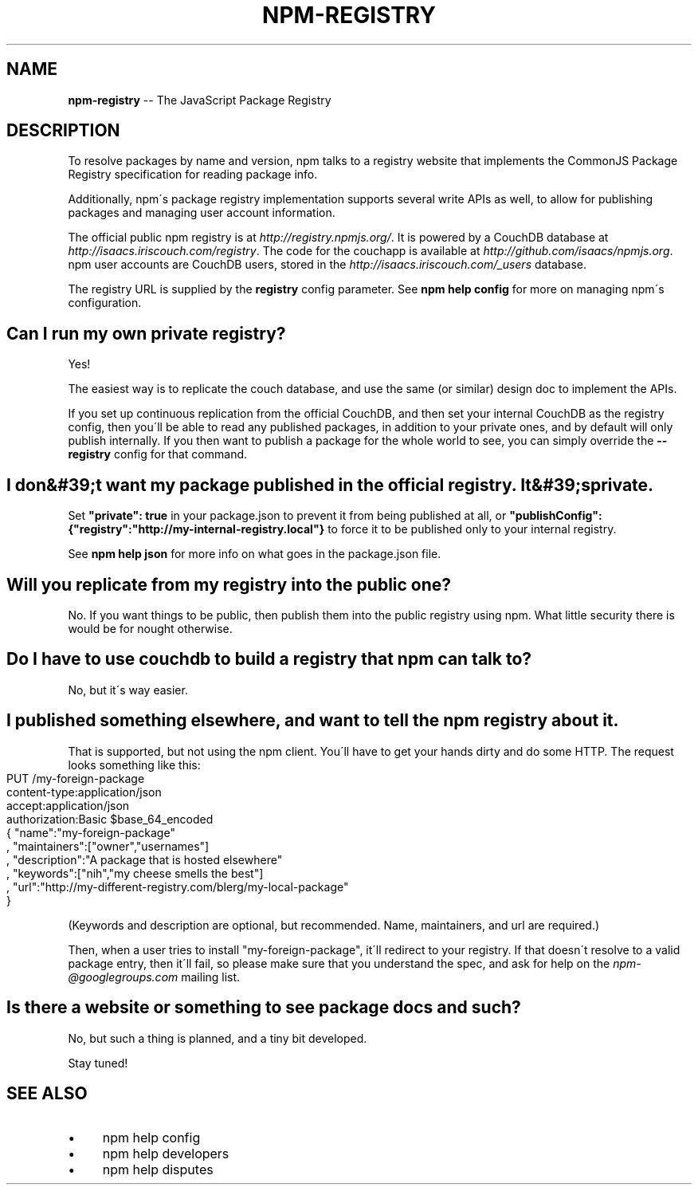 .\" Generated with Ronnjs 0.3.8
.\" http://github.com/kapouer/ronnjs/
.
.TH "NPM\-REGISTRY" "1" "August 2012" "" ""
.
.SH "NAME"
\fBnpm-registry\fR \-\- The JavaScript Package Registry
.
.SH "DESCRIPTION"
To resolve packages by name and version, npm talks to a registry website
that implements the CommonJS Package Registry specification for reading
package info\.
.
.P
Additionally, npm\'s package registry implementation supports several
write APIs as well, to allow for publishing packages and managing user
account information\.
.
.P
The official public npm registry is at \fIhttp://registry\.npmjs\.org/\fR\|\.  It
is powered by a CouchDB database at \fIhttp://isaacs\.iriscouch\.com/registry\fR\|\.  The code for the couchapp is
available at \fIhttp://github\.com/isaacs/npmjs\.org\fR\|\.  npm user accounts
are CouchDB users, stored in the \fIhttp://isaacs\.iriscouch\.com/_users\fR
database\.
.
.P
The registry URL is supplied by the \fBregistry\fR config parameter\.  See \fBnpm help config\fR for more on managing npm\'s configuration\.
.
.SH "Can I run my own private registry?"
Yes!
.
.P
The easiest way is to replicate the couch database, and use the same (or
similar) design doc to implement the APIs\.
.
.P
If you set up continuous replication from the official CouchDB, and then
set your internal CouchDB as the registry config, then you\'ll be able
to read any published packages, in addition to your private ones, and by
default will only publish internally\.  If you then want to publish a
package for the whole world to see, you can simply override the \fB\-\-registry\fR config for that command\.
.
.SH "I don&#39;t want my package published in the official registry\. It&#39;s private\."
Set \fB"private": true\fR in your package\.json to prevent it from being
published at all, or \fB"publishConfig":{"registry":"http://my\-internal\-registry\.local"}\fR
to force it to be published only to your internal registry\.
.
.P
See \fBnpm help json\fR for more info on what goes in the package\.json file\.
.
.SH "Will you replicate from my registry into the public one?"
No\.  If you want things to be public, then publish them into the public
registry using npm\.  What little security there is would be for nought
otherwise\.
.
.SH "Do I have to use couchdb to build a registry that npm can talk to?"
No, but it\'s way easier\.
.
.SH "I published something elsewhere, and want to tell the npm registry about it\."
That is supported, but not using the npm client\.  You\'ll have to get
your hands dirty and do some HTTP\.  The request looks something like
this:
.
.IP "" 4
.
.nf
PUT /my\-foreign\-package
content\-type:application/json
accept:application/json
authorization:Basic $base_64_encoded
{ "name":"my\-foreign\-package"
, "maintainers":["owner","usernames"]
, "description":"A package that is hosted elsewhere"
, "keywords":["nih","my cheese smells the best"]
, "url":"http://my\-different\-registry\.com/blerg/my\-local\-package"
}
.
.fi
.
.IP "" 0
.
.P
(Keywords and description are optional, but recommended\.  Name,
maintainers, and url are required\.)
.
.P
Then, when a user tries to install "my\-foreign\-package", it\'ll redirect
to your registry\.  If that doesn\'t resolve to a valid package entry,
then it\'ll fail, so please make sure that you understand the spec, and
ask for help on the \fInpm\-@googlegroups\.com\fR mailing list\.
.
.SH "Is there a website or something to see package docs and such?"
No, but such a thing is planned, and a tiny bit developed\.
.
.P
Stay tuned!
.
.SH "SEE ALSO"
.
.IP "\(bu" 4
npm help config
.
.IP "\(bu" 4
npm help developers
.
.IP "\(bu" 4
npm help disputes
.
.IP "" 0

